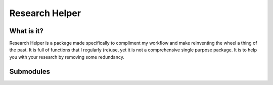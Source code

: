 Research Helper
==============

What is it?
-----------
Research Helper is a package made specifically to compliment my workflow and make reinventing the wheel a thing of the past. It is full of functions that I regularly (re)use, yet it is not a comprehensive single purpose package. It is to help you with your research by removing some redundancy.

Submodules
----------
